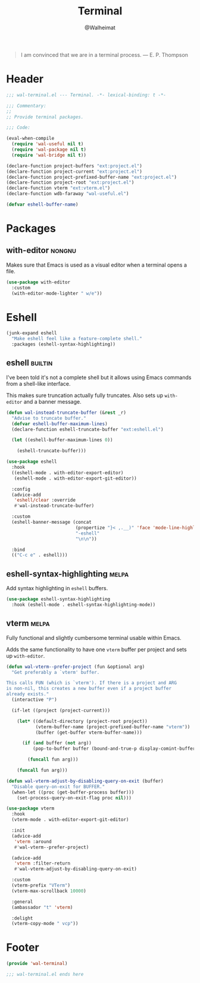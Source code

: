 #+TITLE: Terminal
#+AUTHOR: @Walheimat
#+PROPERTY: header-args:emacs-lisp :tangle (wal-tangle-target)
#+TAGS: { package : builtin(b) melpa(m) gnu(e) nongnu(n) git(g) }

#+BEGIN_QUOTE
I am convinced that we are in a terminal process.
— E. P. Thompson
#+END_QUOTE

* Header
:PROPERTIES:
:VISIBILITY: folded
:END:

#+BEGIN_SRC emacs-lisp
;;; wal-terminal.el --- Terminal. -*- lexical-binding: t -*-

;;; Commentary:
;;
;; Provide terminal packages.

;;; Code:

(eval-when-compile
  (require 'wal-useful nil t)
  (require 'wal-package nil t)
  (require 'wal-bridge nil t))

(declare-function project-buffers "ext:project.el")
(declare-function project-current "ext:project.el")
(declare-function project-prefixed-buffer-name "ext:project.el")
(declare-function project-root "ext:project.el")
(declare-function vterm "ext:vterm.el")
(declare-function wdb-faraway "wal-useful.el")

(defvar eshell-buffer-name)
#+END_SRC

* Packages

** with-editor                                                       :nongnu:
:PROPERTIES:
:UNNUMBERED: t
:END:

Makes sure that Emacs is used as a visual editor when a terminal opens
a file.

#+BEGIN_SRC emacs-lisp
(use-package with-editor
  :custom
  (with-editor-mode-lighter " w/e"))
#+END_SRC

* Eshell

#+BEGIN_SRC emacs-lisp
(junk-expand eshell
  "Make eshell feel like a feature-complete shell."
  :packages (eshell-syntax-highlighting))
#+END_SRC

** eshell                                                           :builtin:
:PROPERTIES:
:UNNUMBERED: t
:END:

I've been told it's not a complete shell but it allows using Emacs
commands from a shell-like interface.

This makes sure truncation actually fully truncates. Also sets up
=with-editor= and a banner message.

#+BEGIN_SRC emacs-lisp
(defun wal-instead-truncate-buffer (&rest _r)
  "Advise to truncate buffer."
  (defvar eshell-buffer-maximum-lines)
  (declare-function eshell-truncate-buffer "ext:eshell.el")

  (let ((eshell-buffer-maximum-lines 0))

    (eshell-truncate-buffer)))

(use-package eshell
  :hook
  ((eshell-mode . with-editor-export-editor)
   (eshell-mode . with-editor-export-git-editor))

  :config
  (advice-add
   'eshell/clear :override
   #'wal-instead-truncate-buffer)

  :custom
  (eshell-banner-message (concat
                          (propertize "}< ,.__)" 'face 'mode-line-highlight)
                          "-eshell"
                          "\n\n"))

  :bind
  (("C-c e" . eshell)))
#+END_SRC

** eshell-syntax-highlighting                                         :melpa:
:PROPERTIES:
:UNNUMBERED: t
:END:

Add syntax highlighting in =eshell= buffers.

#+BEGIN_SRC emacs-lisp
(use-package eshell-syntax-highlighting
  :hook (eshell-mode . eshell-syntax-highlighting-mode))
#+END_SRC

** vterm                                                              :melpa:
:PROPERTIES:
:UNNUMBERED: t
:END:

Fully functional and slightly cumbersome terminal usable within Emacs.

Adds the same functionality to have one =vterm= buffer per project and
sets up =with-editor=.

#+BEGIN_SRC emacs-lisp
(defun wal-vterm--prefer-project (fun &optional arg)
  "Get preferably a `vterm' buffer.

This calls FUN (which is `vterm'). If there is a project and ARG
is non-nil, this creates a new buffer even if a project buffer
already exists."
  (interactive "P")

  (if-let ((project (project-current)))

    (let* ((default-directory (project-root project))
           (vterm-buffer-name (project-prefixed-buffer-name "vterm"))
           (buffer (get-buffer vterm-buffer-name)))

      (if (and buffer (not arg))
          (pop-to-buffer buffer (bound-and-true-p display-comint-buffer-action))

        (funcall fun arg)))

    (funcall fun arg)))

(defun wal-vterm-adjust-by-disabling-query-on-exit (buffer)
  "Disable query-on-exit for BUFFER."
  (when-let ((proc (get-buffer-process buffer)))
    (set-process-query-on-exit-flag proc nil)))

(use-package vterm
  :hook
  (vterm-mode . with-editor-export-git-editor)

  :init
  (advice-add
   'vterm :around
   #'wal-vterm--prefer-project)

  (advice-add
   'vterm :filter-return
   #'wal-vterm-adjust-by-disabling-query-on-exit)

  :custom
  (vterm-prefix "VTerm")
  (vterm-max-scrollback 10000)

  :general
  (ambassador "t" 'vterm)

  :delight
  (vterm-copy-mode " vcp"))
#+end_src

* Footer
:PROPERTIES:
:VISIBILITY: folded
:END:

#+BEGIN_SRC emacs-lisp
(provide 'wal-terminal)

;;; wal-terminal.el ends here
#+END_SRC

